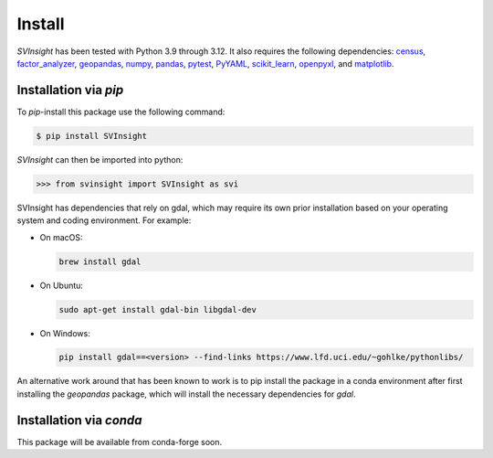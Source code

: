 Install
=======
`SVInsight` has been tested with Python 3.9 through 3.12. It also requires the following dependencies: `census <https://pypi.org/project/census/>`_, `factor_analyzer <https://pypi.org/project/factor-analyzer/>`_, `geopandas <https://geopandas.org/en/stable/>`_,  `numpy <https://numpy.org/install/>`_, `pandas <https://pandas.pydata.org/docs/getting_started/overview.html#>`_, `pytest <https://docs.pytest.org/en/7.1.x/getting-started.html>`_, `PyYAML <https://pypi.org/project/PyYAML/>`_, `scikit_learn <https://scikit-learn.org/stable/>`_, `openpyxl <https://pypi.org/project/openpyxl/>`_, and `matplotlib <https://matplotlib.org/stable/users/installing/index.html>`_.

Installation via *pip*
----------------------

To *pip*-install this package use the following command:

.. code-block:: console

   $ pip install SVInsight

`SVInsight` can then be imported into python:

.. code-block:: python

    >>> from svinsight import SVInsight as svi

SVInsight has dependencies that rely on gdal, which may require its own prior installation based on your operating system and coding environment. For example:

* On macOS:
 
  .. code-block:: console

      brew install gdal

* On Ubuntu:
 
  .. code-block:: console

      sudo apt-get install gdal-bin libgdal-dev

* On Windows:

  .. code-block:: console

      pip install gdal==<version> --find-links https://www.lfd.uci.edu/~gohlke/pythonlibs/


An alternative work around that has been known to work is to pip install the package in a conda environment after first installing the `geopandas` package, which will install the necessary dependencies for `gdal`.


Installation via *conda*
------------------------

This package will be available from conda-forge soon.


